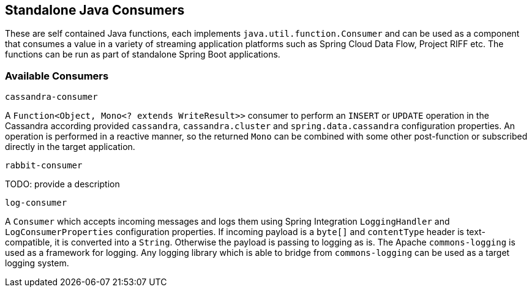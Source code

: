 == Standalone Java Consumers

These are self contained Java functions, each implements `java.util.function.Consumer` and can be used as a component that consumes a value in a variety of streaming application platforms such as Spring Cloud Data Flow, Project RIFF etc.
The functions can be run as part of standalone Spring Boot applications.

=== Available Consumers

`cassandra-consumer`

A `Function<Object, Mono<? extends WriteResult>>` consumer to perform an `INSERT` or `UPDATE` operation in the Cassandra according provided `cassandra`, `cassandra.cluster` and `spring.data.cassandra` configuration properties.
An operation is performed in a reactive manner, so the returned `Mono` can be combined with some other post-function or subscribed directly in the target application.

`rabbit-consumer`

TODO: provide a description

`log-consumer`

A `Consumer` which accepts incoming messages and logs them using Spring Integration `LoggingHandler` and `LogConsumerProperties` configuration properties.
If incoming payload is a `byte[]` and `contentType` header is text-compatible, it is converted into a `String`.
Otherwise the payload is passing to logging as is.
The Apache `commons-logging` is used as a framework for logging.
Any logging library which is able to bridge from `commons-logging` can be used as a target logging system.